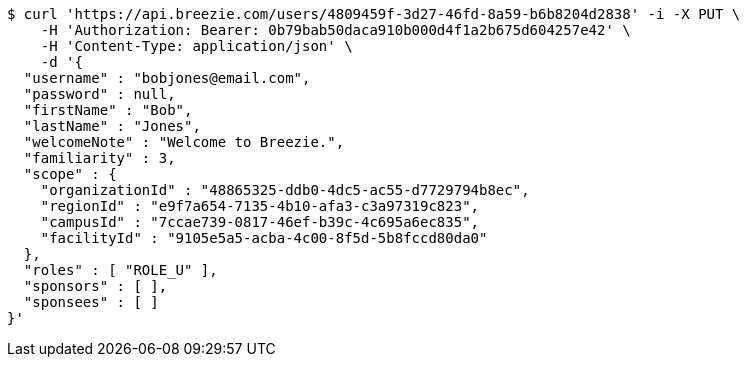 [source,bash]
----
$ curl 'https://api.breezie.com/users/4809459f-3d27-46fd-8a59-b6b8204d2838' -i -X PUT \
    -H 'Authorization: Bearer: 0b79bab50daca910b000d4f1a2b675d604257e42' \
    -H 'Content-Type: application/json' \
    -d '{
  "username" : "bobjones@email.com",
  "password" : null,
  "firstName" : "Bob",
  "lastName" : "Jones",
  "welcomeNote" : "Welcome to Breezie.",
  "familiarity" : 3,
  "scope" : {
    "organizationId" : "48865325-ddb0-4dc5-ac55-d7729794b8ec",
    "regionId" : "e9f7a654-7135-4b10-afa3-c3a97319c823",
    "campusId" : "7ccae739-0817-46ef-b39c-4c695a6ec835",
    "facilityId" : "9105e5a5-acba-4c00-8f5d-5b8fccd80da0"
  },
  "roles" : [ "ROLE_U" ],
  "sponsors" : [ ],
  "sponsees" : [ ]
}'
----